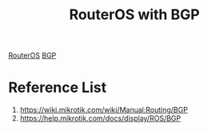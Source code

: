 :PROPERTIES:
:ID:       225f39ed-1555-4a2e-93b7-7fcadd09651e
:END:
#+title: RouterOS with BGP
#+filetags:  

[[id:c2d2bf9b-7c0e-499e-8606-ae85e8506cf0][RouterOS]]
[[id:e7b30b16-d942-4c41-ba19-14245c12a572][BGP]]

* Reference List
1. https://wiki.mikrotik.com/wiki/Manual:Routing/BGP
2. https://help.mikrotik.com/docs/display/ROS/BGP
